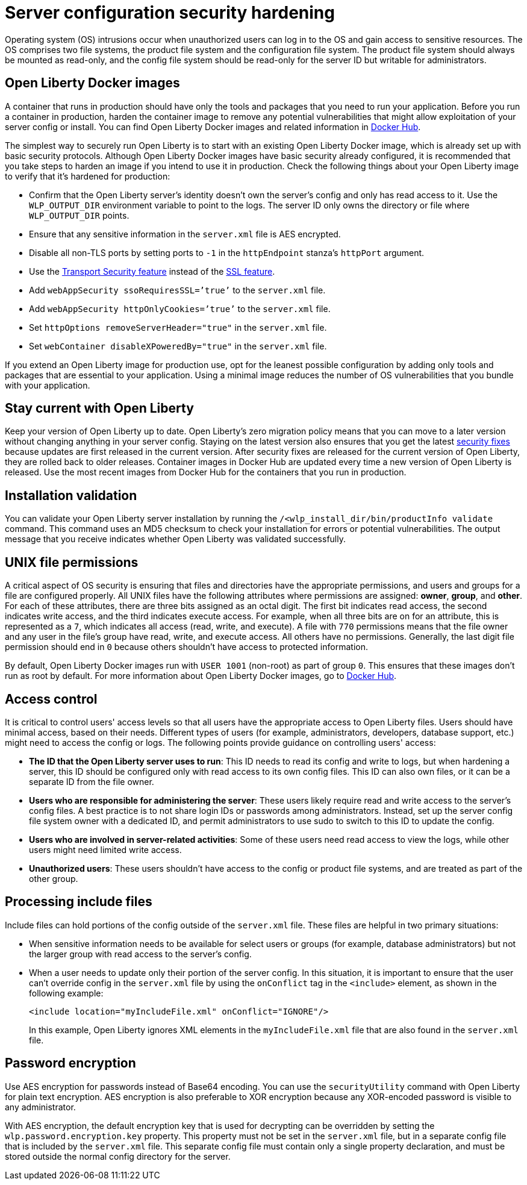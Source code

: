// Copyright (c) 2020 IBM Corporation and others.
// Licensed under Creative Commons Attribution-NoDerivatives
// 4.0 International (CC BY-ND 4.0)
//   https://creativecommons.org/licenses/by-nd/4.0/
//
// Contributors:
//     IBM Corporation
//
:page-description: Before you run a container in production, harden the container image to remove any potential vulnerabilities that might allow exploitation of your server config or install.
:seo-title: Operating system security hardening
:seo-description: Before you run a container in production, harden the container image to remove any potential vulnerabilities that might allow exploitation of your server config or install.
:page-layout: general-reference
:page-type: general
= Server configuration security hardening

Operating system (OS) intrusions occur when unauthorized users can log in to the OS and gain access to sensitive resources.
The OS comprises two file systems, the product file system and the configuration file system.
The product file system should always be mounted as read-only, and the config file system should be read-only for the server ID but writable for administrators.

== Open Liberty Docker images
A container that runs in production should have only the tools and packages that you need to run your application.
Before you run a container in production, harden the container image to remove any potential vulnerabilities that might allow exploitation of your server config or install.
You can find Open Liberty Docker images and related information in link:https://hub.docker.com/_/open-liberty[Docker Hub].

The simplest way to securely run Open Liberty is to start with an existing Open Liberty Docker image, which is already set up with basic security protocols.
Although Open Liberty Docker images have basic security already configured, it is recommended that you take steps to harden an image if you intend to use it in production.
Check the following things about your Open Liberty image to verify that it's hardened for production:

* Confirm that the Open Liberty server's identity doesn't own the server's config and only has read access to it.
Use the `WLP_OUTPUT_DIR` environment variable to point to the logs.
The server ID only owns the directory or file where `WLP_OUTPUT_DIR` points.
* Ensure that any sensitive information in the `server.xml` file is AES encrypted.
* Disable all non-TLS ports by setting ports to `-1` in the `httpEndpoint` stanza's `httpPort` argument.
* Use the link:/docs/ref/feature/#transportSecurity.html[Transport Security feature] instead of the link:/docs/ref/feature/#ssl.html[SSL feature].
* Add `webAppSecurity ssoRequiresSSL=’true’` to the `server.xml` file.
* Add `webAppSecurity httpOnlyCookies=’true’` to the `server.xml` file.
* Set `httpOptions removeServerHeader="true"` in the `server.xml` file.
* Set `webContainer disableXPoweredBy="true"` in the `server.xml` file.

If you extend an Open Liberty image for production use, opt for the leanest possible configuration by adding only tools and packages that are essential to your application.
Using a minimal image reduces the number of OS vulnerabilities that you bundle with your application.

== Stay current with Open Liberty
Keep your version of Open Liberty up to date.
Open Liberty's zero migration policy means that you can move to a later version without changing anything in your server config.
Staying on the latest version also ensures that you get the latest link:/docs/ref/general/#security-vulnerabilities.html[security fixes] because updates are first released in the current version.
After security fixes are released for the current version of Open Liberty, they are rolled back to older releases.
Container images in Docker Hub are updated every time a new version of Open Liberty is released.
Use the most recent images from Docker Hub for the containers that you run in production.

== Installation validation
You can validate your Open Liberty server installation by running the `/<wlp_install_dir/bin/productInfo validate` command.
This command uses an MD5 checksum to check your installation for errors or potential vulnerabilities.
The output message that you receive indicates whether Open Liberty was validated successfully.

== UNIX file permissions
A critical aspect of OS security is ensuring that files and directories have the appropriate permissions, and users and groups for a file are configured properly.
All UNIX files have the following attributes where permissions are assigned: *owner*, *group*, and *other*.
For each of these attributes, there are three bits assigned as an octal digit.
The first bit indicates read access, the second indicates write access, and the third indicates execute access.
For example, when all three bits are on for an attribute, this is represented as a `7`, which indicates all access (read, write, and execute).
A file with `770` permissions means that the file owner and any user in the file's group have read, write, and execute access. All others have no permissions.
Generally, the last digit file permission should end in `0` because others shouldn't have access to protected information.

By default, Open Liberty Docker images run with `USER 1001` (non-root) as part of group `0`.
This ensures that these images don't run as root by default.
For more information about Open Liberty Docker images, go to link:https://hub.docker.com/_/open-liberty[Docker Hub].

== Access control
It is critical to control users' access levels so that all users have the appropriate access to Open Liberty files.
Users should have minimal access, based on their needs.
Different types of users (for example, administrators, developers, database support, etc.) might need to access the config or logs.
The following points provide guidance on controlling users' access:

* *The ID that the Open Liberty server uses to run*:
This ID needs to read its config and write to logs, but when hardening a server, this ID should be configured only with read access to its own config files.
This ID can also own files, or it can be a separate ID from the file owner.

* *Users who are responsible for administering the server*:
These users likely require read and write access to the server's config files.
A best practice is to not share login IDs or passwords among administrators.
Instead, set up the server config file system owner with a dedicated ID, and permit administrators to use sudo to switch to this ID to update the config.

* *Users who are involved in server-related activities*:
Some of these users need read access to view the logs, while other users might need limited write access.

* *Unauthorized users*:
These users shouldn't have access to the config or product file systems, and are treated as part of the other group.

== Processing include files
Include files can hold portions of the config outside of the `server.xml` file.
These files are helpful in two primary situations:

* When sensitive information needs to be available for select users or groups (for example, database administrators) but not the larger group with read access to the server's config.
* When a user needs to update only their portion of the server config.
In this situation, it is important to ensure that the user can't override config in the `server.xml` file by using the `onConflict` tag in the `<include>` element, as shown in the following example:
+
[source,xml]
----
<include location="myIncludeFile.xml" onConflict="IGNORE"/>
----
+
In this example, Open Liberty ignores XML elements in the `myIncludeFile.xml` file that are also found in the  `server.xml` file.

== Password encryption
Use AES encryption for passwords instead of Base64 encoding.
You can use the `securityUtility` command with Open Liberty for plain text encryption.
AES encryption is also preferable to XOR encryption because any XOR-encoded password is visible to any administrator.
// Insert an embedded link to the `securityUtility` command topic when it's complete

With AES encryption, the default encryption key that is used for decrypting can be overridden by setting the `wlp.password.encryption.key` property.
This property must not be set in the `server.xml` file, but in a separate config file that is included by the `server.xml` file.
This separate config file must contain only a single property declaration, and must be stored outside the normal config directory for the server.
